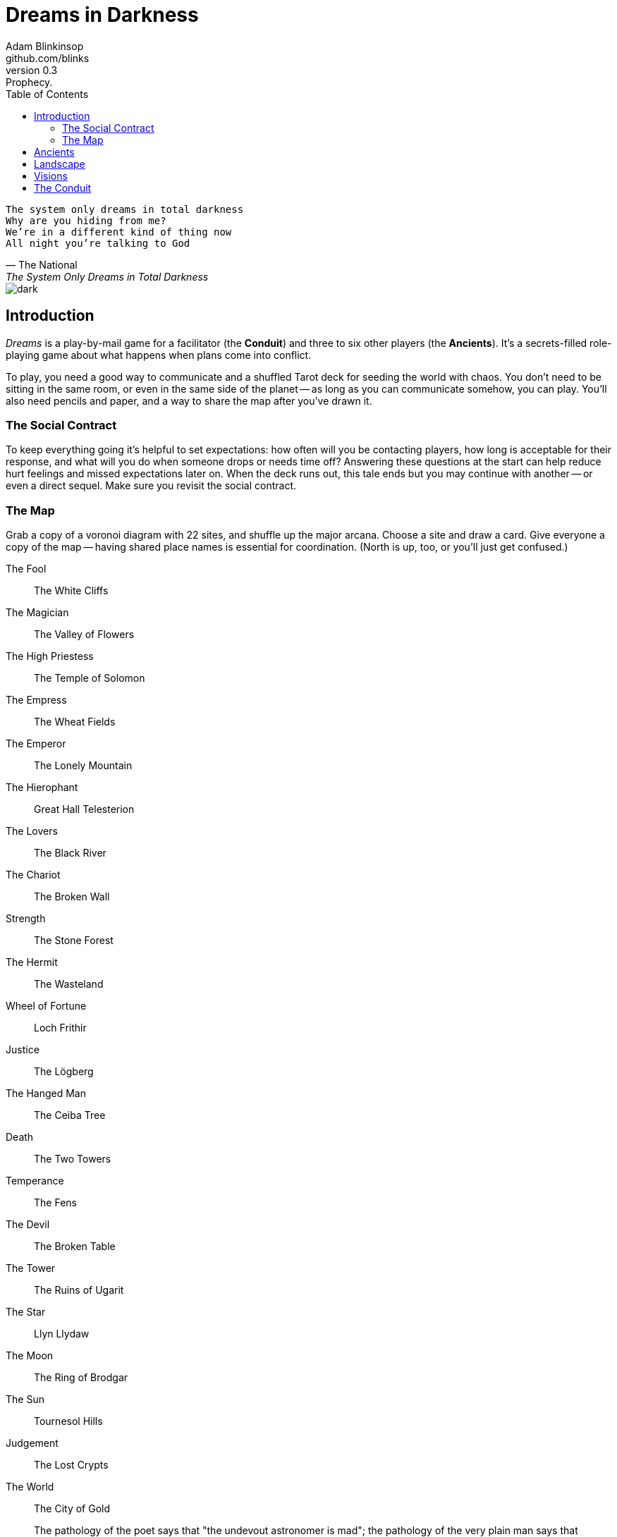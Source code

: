 = Dreams in Darkness
Adam Blinkinsop <github.com/blinks>
v0.3: Prophecy.
:toc: left
:homepage: https://blinks.github.io/dreams-in-darkness/

[verse, The National, The System Only Dreams in Total Darkness]
The system only dreams in total darkness
Why are you hiding from me?
We’re in a different kind of thing now
All night you’re talking to God

image::dark.jpg[]

== Introduction
_Dreams_ is a play-by-mail game for a facilitator (the *Conduit*) and three to six other players (the *Ancients*).  It's a secrets-filled role-playing game about what happens when plans come into conflict.

To play, you need a good way to communicate and a shuffled Tarot deck for seeding the world with chaos.  You don't need to be sitting in the same room, or even in the same side of the planet -- as long as you can communicate somehow, you can play.  You'll also need pencils and paper, and a way to share the map after you've drawn it.

=== The Social Contract
To keep everything going it's helpful to set expectations: how often will you be contacting players, how long is acceptable for their response, and what will you do when someone drops or needs time off?  Answering these questions at the start can help reduce hurt feelings and missed expectations later on.  When the deck runs out, this tale ends but you may continue with another -- or even a direct sequel.  Make sure you revisit the social contract.

=== The Map
Grab a copy of a voronoi diagram with 22 sites, and shuffle up the major arcana.  Choose a site and draw a card.  Give everyone a copy of the map -- having shared place names is essential for coordination.  (North is up, too, or you'll just get confused.)

The Fool:: The White Cliffs
The Magician:: The Valley of Flowers
The High Priestess:: The Temple of Solomon
The Empress:: The Wheat Fields
The Emperor:: The Lonely Mountain
The Hierophant:: Great Hall Telesterion
The Lovers:: The Black River
The Chariot:: The Broken Wall
Strength:: The Stone Forest
The Hermit:: The Wasteland
Wheel of Fortune:: Loch Frithir
Justice:: The Lögberg
The Hanged Man:: The Ceiba Tree
Death:: The Two Towers
Temperance:: The Fens
The Devil:: The Broken Table
The Tower:: The Ruins of Ugarit
The Star:: Llyn Llydaw
The Moon:: The Ring of Brodgar
The Sun:: Tournesol Hills
Judgement:: The Lost Crypts
The World:: The City of Gold

[quote, A.E. Waite, The Pictorial Key to the Tarot (1910)]
The pathology of the poet says that "the undevout astronomer is mad"; the pathology of the very plain man says that genius is mad; and between these extremes, which stand for ten thousand analogous excesses, the sovereign reason takes the part of a moderator and does what it can.

== Ancients
Players are immortal elder beings whose power is restrained somehow.  Their only connection to the world is through people who seek them out.  The only way they can communicate to the world is through visions.

The Conduit will give you three secret prophecies, drawn randomly from the major arcana.  When they all come true, nothing is stopping you.  Each is attuned to a powerful artifact, lost for ages.  If they emerge in play, you can decide what they look like and how their power might be accessed, but not who ends up holding them.

0. The wine jug must be emptied::
You are attuned to *The Fool*, which can be used to *sow confusion until the
next sunrise*.  Your cultists are naïve.

I. The proper words must be spoken::
You are attuned to *The Magician*, which can be used to *transmute elements.*
Your cultists are quick.

II. The seal must be broken::
You are attuned to *The High Priestess*, which can give you a *mysterious
vision of the world.*  Your cultists are subtle.

III. The child must be born::
You are attuned to *The Empress*, which *births something terrible.*  Your
cultists are persuasive.

IV. The leader must be overthrown::
You are attuned to *The Emperor*, which *exerts control over another for a
critical moment.*  Your cultists are political.

V. The criminal must be given mercy::
You are attuned to *The Hierophant*, which allows you to *ask for specific
advice and recieve it.*  Your cultists are organized.

VI. The secret society must be eliminated::
You are attuned to *The Lovers*, which gives you *a moment alone with someone
you know.*  Your cultists come in pairs.

VII. The war must begin::
You are attuned to *The Chariot*, which enables you to *travel quickly until
the next sunset.*  Your cultists are soldiers.

VIII. The game must be won::
You are attuned to *Strength*, which gives you *supernatural power until the
next sunset.*  Your cultists are courageous.

IX. The child must be abandoned::
You are attuned to *The Hermit*, which gives you *vision of a distant
location.*  Your cultists are wanderers.

X. The coin must be tossed::
You are attuned to *Wheel of Fortune*, which you can *ask for a boon: Fate will
respond.*  Your cultists are lucky.

XI. Justice must be done::
You are attuned to *Justice*, which *weighs yourself and another on the scales
of justice.*  Your cultists are just.

XII. The trials must be overcome::
You are attuned to *The Hanged Man*, which helps you to *see clearly until the
new moon.*  Your cultists are enlightened.

XIII. The hero must die::
You are attuned to *Death*, which gives you the power to *bring something to an
end.*  Your cultists are nihilists.

XIV. The path must be followed::
You are attuned to *Temperance*, which *takes something you have in excess to
give you something you lack.*  Your cultists have self-control.

XV. The sacrifice must be made::
You are attuned to *The Devil*, with which you can *call for aid from powers
you do not understand or control.*  Your cultists cannot escape you.

XVI. The tower must fall::
You are attuned to *The Tower* which can be used to *utterly destroy
something.*  Your cultists can see through illusions.

XVII. The stars must align::
You are attuned to *The Star* which can *restore something mortal at a cost.*
Your cultists are peaceful.

XVIII. The terror must come::
You are attuned to *The Moon*, which lets you *walk unseen until the next
sunrise, or until you draw blood.*  Your cultists are secretive.

XIX. The empire must rise::
You are attuned to *The Sun*, which *gives you the loyalty of all who see you,
until the next sunset.*  Your cultists are powerful.

XX. The dead must be judged::
You are attuned to *Judgement*, which *raises the dead to do your bidding.*
Your cultists are faithful.

XXI. The lost must be found::
You are attuned to *The World*, which *transports you leagues in an instant.*
Your cultists are scholars.

[verse, The Lost Book of Gideon.]
She laid the three stones below the altar,
words of power chanted through her.
The moment arrived, his eyes opened,
and she brought down the dagger.

image::dusk.jpg[]

== Landscape
A good map is crucial.  You need to be able to refer to a place or a direction and have everyone understand what you mean.  It doesn't need to be detailed, just provide enough structure that players can say: "the vision goes North over the Broken Teeth" and know what that means.

Your map needs:

- five cities -- three of them ruins, the last two in conflict.
- two mountain ranges and a volcano.
- three rivers and a lake.
- a desert and a forest.
- whatever your ancients need to destroy.
- something different, that you must decide yourselves.

Use the https://blinks.github.io/dreams-in-darkness/voronoi.html[voronoi] map generator if you need a starting point, but really just marking out a score of variously-sized areas and labeling them with their borders is enough.  As you come up with names put them on the map too, and let everyone know them.  The map is shared so make sure everyone has an up-to-date copy.

Oh, and one more thing: North probably needs to be up, or everyone will get confused.

[quote, Ammurapi.]
My father behold, the enemy's ships came; my cities were burned, and they did evil things in my country. Does not my father know that all my troops and chariots are in the Land of Hatti, and all my ships are in the Land of Lukka? ... Thus, the country is abandoned to itself. May my father know it: the seven ships of the enemy that came here inflicted much damage upon us.

image::woods.jpg[]

== Visions
The bloody membrane between worlds is thin between the ancients; you may contact them directly whenever you like. The mortal realm is further removed.  You will receive messages only when a mortal makes an effort to contact you, and send them only to mortals attuned to you who are asleep and dreaming.

Once the map is built and the prophecies are written, the game proper can begin.

The conduit will contact you -- awakening your ancient -- when a cultist figures out the proper ritual.  They have no idea what they've uncovered, but your infinite power is overwhelming to any mortal will.  In their trance, they'll tell you something about the world above and ask for a task.  Always state the vision you send, and the intention.  Sometimes you'll have difficulty knowing where to start: the Conduit is bound to tell you the truth (as far as they know it), and might suggest a course of action.

As they sleep, you may send your cultists any visions you like. Explicit orders they will follow exactly, to the best of their ability. You may be sure of what they will do, but will not take advantage of the cultist's instincts in the moment. Vague orders they will attempt to interpret, but not in the evil genie sort of way. They will always act in your best interest as they see it and will adapt to the situation they are in, but you will not be sure exactly what they will do.  Don't bother with contingency plans -- cultists can't remember that much, nor can visions make them understood.

[quote, H.P. Lovecraft, The Colour out of Space.]
It all began, old Ammi said, with the meteorite.

image::flame.jpg[]

== The Conduit
You set the pace and describe the world.  You do this by finding _conflicts,_ figuring out the possible results, drawing to inject some chaos, and reporting back to the players.

Before you draw, you should have a critical moment in mind: the knife coming down, eyes searching the forgotten library, the bargaining table.  Use the map -- keep a pawn or a die for each cultist on it, and move them around as the visions take them.  When two cultists meet tends to be a critical moment -- use their traits to determine what that meeting looks like.  When a plan comes to a head is another -- figure out what could go wrong and draw for it.

Anytime the outcome is uncertain is a possible critical moment.  This could be a cultist attempting something interesting and risky, or two cultists wanting different things in the same place.  Divide participants into at most three groups: the attackers, the defenders, and the bystanders.  The first two groups are in opposition, and you'll be drawing for the attackers.  If you don't have anybody for the defender group, create somebody: perhaps a monstrous force, perhaps still human, perhaps traps or just difficult terrain.

Determine the sphere of conflict:

The Sun:: A conflict of raw power or strength.
Mercury:: A conflict of speed or skill.
Venus:: A conflict of persuasion.
The Moon:: A conflict of wisdom, secrets, or magic.
Mars:: A conflict of courage or constitution.
Saturn:: A conflict of patience or solitude.
Jupiter:: A conflict of pure luck.

Weigh everything on the scales (think character traits, equipment and magical effects, the landscape, and so on) and come up with an obvious, interesting outcome.  Then draw:

- If you draw major arcana, a relic is unearthed during the conflict.  Contact the player attuned to it and ask what it looks like and how to unlock its power.
- If you draw a court card (page, knight, queen, or king), an important character appears.  Perhaps a new cultist, perhaps just someone important to the setting.  They're on the attacking side if oriented heads-up, defending side otherwise.
- If you draw an ace, the plan succeeds wildly, and the attackers gain power; give them a new aspect reflecting their growth in the sphere of conflict.

No matter what you draw, reflect on the image and what it might mean, updating your outcome with that understanding.  Record both the card and the outcome you chose in a campaign log.  Contact the player with the situation from the cultists perspective, and pick another conflict to resolve.  Responses come only when the cultist is dreaming -- and might take a while.  Life goes on above.

When you message a player:

- Tell them the truth about what happened.
- Speak from the mouth of the cultist.
- Push them into the way of another player.
- Encourage secrets, don't reveal them lightly.
- Use the names you've created.  Make new ones, as needed.
- Add subtle horrors to the message.
- Sometimes, ask one player to help detail what happens to another.

